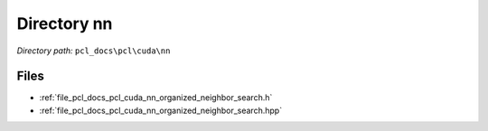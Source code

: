 .. _dir_pcl_docs_pcl_cuda_nn:


Directory nn
============


*Directory path:* ``pcl_docs\pcl\cuda\nn``


Files
-----

- :ref:`file_pcl_docs_pcl_cuda_nn_organized_neighbor_search.h`
- :ref:`file_pcl_docs_pcl_cuda_nn_organized_neighbor_search.hpp`


